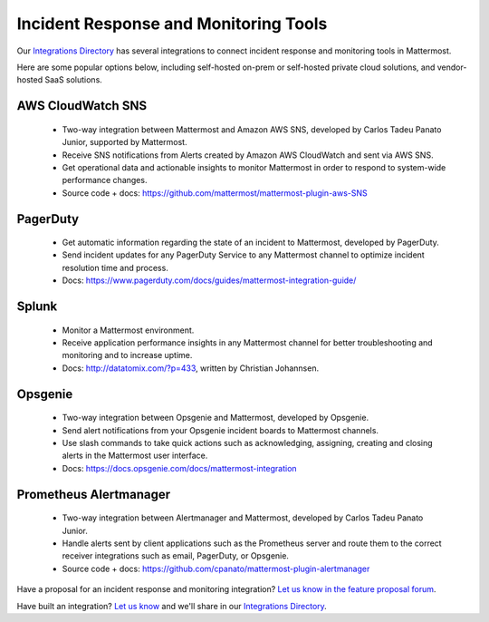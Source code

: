 Incident Response and Monitoring Tools
============================================

Our `Integrations Directory <https://integrations.mattermost.com>`_ has several integrations to connect incident response and monitoring tools in Mattermost.

Here are some popular options below, including self-hosted on-prem or self-hosted private cloud solutions, and vendor-hosted SaaS solutions.

AWS CloudWatch SNS
~~~~~~~~~~~~~~~~~~~~~~~~

 - Two-way integration between Mattermost and Amazon AWS SNS, developed by Carlos Tadeu Panato Junior, supported by Mattermost.
 - Receive SNS notifications from Alerts created by Amazon AWS CloudWatch and sent via AWS SNS.
 - Get operational data and actionable insights to monitor Mattermost in order to respond to system-wide performance changes.
 - Source code + docs: https://github.com/mattermost/mattermost-plugin-aws-SNS

PagerDuty
~~~~~~~~~~~~~~~~~~~~~~~~

 - Get automatic information regarding the state of an incident to Mattermost, developed by PagerDuty.
 - Send incident updates for any PagerDuty Service to any Mattermost channel to optimize incident resolution time and process.
 - Docs: https://www.pagerduty.com/docs/guides/mattermost-integration-guide/

Splunk
~~~~~~~~~~~~~~~~~~~~~~~~

 - Monitor a Mattermost environment.
 - Receive application performance insights in any Mattermost channel for better troubleshooting and monitoring and to increase uptime.
 - Docs: http://datatomix.com/?p=433, written by Christian Johannsen.

Opsgenie
~~~~~~~~~~~~~~~~~~~~~~~~

 - Two-way integration between Opsgenie and Mattermost, developed by Opsgenie.
 - Send alert notifications from your Opsgenie incident boards to Mattermost channels.
 - Use slash commands to take quick actions such as acknowledging, assigning, creating and closing alerts in the Mattermost user interface.
 - Docs: https://docs.opsgenie.com/docs/mattermost-integration 

Prometheus Alertmanager
~~~~~~~~~~~~~~~~~~~~~~~~

 - Two-way integration between Alertmanager and Mattermost, developed by Carlos Tadeu Panato Junior.
 - Handle alerts sent by client applications such as the Prometheus server and route them to the correct receiver integrations such as email, PagerDuty, or Opsgenie.
 - Source code + docs: https://github.com/cpanato/mattermost-plugin-alertmanager

Have a proposal for an incident response and monitoring integration? `Let us know in the feature proposal forum <https://mattermost.uservoice.com/forums/306457-general?category_id=202591>`_.

Have built an integration? `Let us know <https://integrations.mattermost.com/submit-an-integration/>`_ and we'll share in our `Integrations Directory <https://integrations.mattermost.com>`_.
